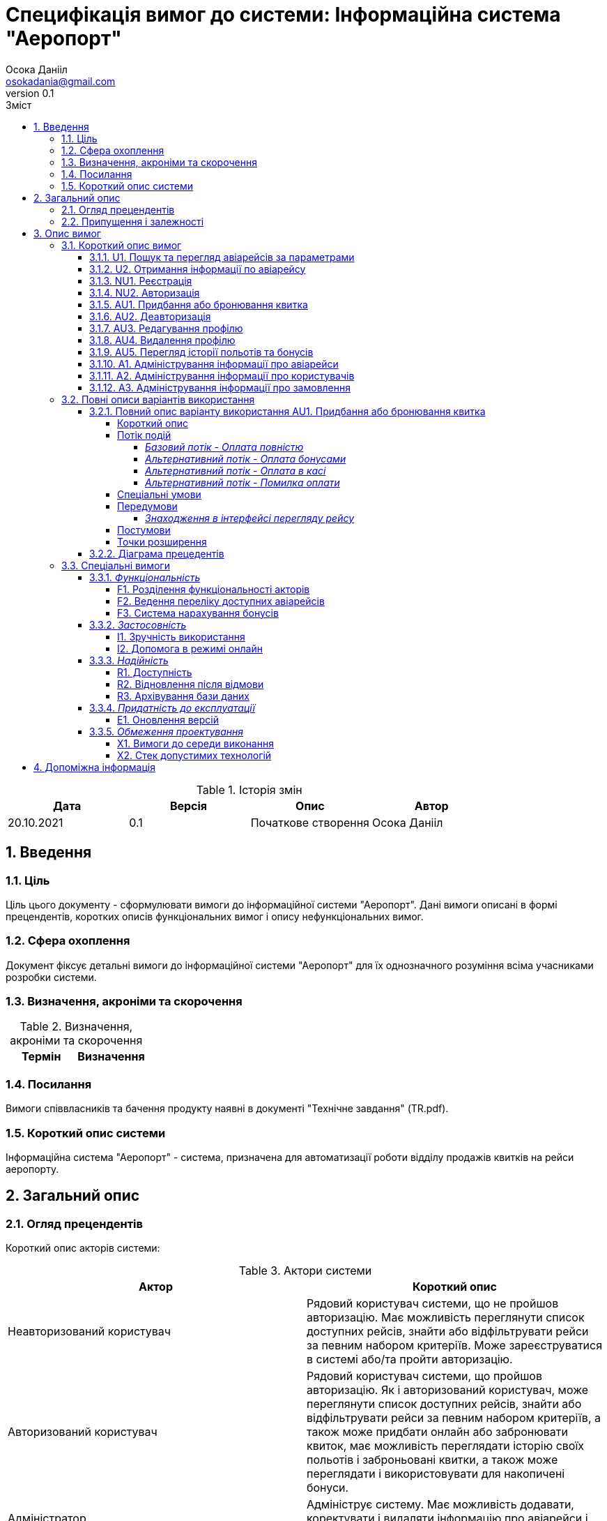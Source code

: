 
= [[entity_root.anchor]]Специфікація вимог до системи: Інформаційна система "Аеропорт"
:title-page:
Осока Данііл <osokadania@gmail.com>
0.1, 
:short-title: SRS
:toc:
:toc-title: Зміст
:toclevels: 5
:sectnums:


.Історія змін
[width="100%", options="header"]
|=====================================
|Дата|Версія|Опис|Автор

a|20.10.2021
a|0.1
a|Початкове створення
a|Осока Данііл
|=====================================

== Введення

=== Ціль

Ціль цього документу - сформулювати вимоги до інформаційної системи "Аеропорт". Дані вимоги описані в формі прецендентів, коротких описів функціональних вимог і опису нефункціональних вимог.

=== Сфера охоплення
Документ фіксує детальні вимоги до інформаційної системи "Аеропорт" для їх однозначного розуміння всіма учасниками розробки системи.

=== Визначення, акроніми та скорочення
.Визначення, акроніми та скорочення
[width="100%", options="header"]
|=====================================
|Термін|Визначення

|=====================================

=== Посилання [[references]]
Вимоги співвласників та бачення продукту наявні в документі "Технічне завдання" (TR.pdf).

=== Короткий опис системи

Інформаційна система "Аеропорт" - система, призначена для автоматизації роботи відділу продажів квитків на рейси аеропорту.

== Загальний опис

=== Огляд прецендентів

Короткий опис акторів системи:

.Актори системи
[width="100%", options="header"]
|=====================================
|Актор|Короткий опис 

a|Неавторизований користувач
a|Рядовий користувач системи, що не пройшов авторизацію. Має можливість переглянути список доступних рейсів, знайти або відфільтрувати рейси за певним набором критеріїв. Може зареєструватися в системі або/та пройти авторизацію. 

a|Авторизований користувач
a|Рядовий користувач системи, що пройшов авторизацію. Як і авторизований користувач, може переглянути список доступних рейсів, знайти або відфільтрувати рейси за певним набором критеріїв, а також може придбати онлайн або забронювати квиток, має можливість переглядати історію своїх польотів і заброньовані квитки, а також може переглядати і використовувати для накопичені бонуси.

a|Адміністратор
a|Адмініструє систему. Має можливість додавати, коректувати і видаляти інформацію про авіарейси і про користувачів.

|=====================================

Список варіантів використання:

.Реєстр варіантів використання
[width="100%", options="header"]
|=====================================
|Код|Основний актор|Найменування|Суть

a|<<U1, U1>>
a|Неавторизований користувач / Авторизований користувач
a|Пошук та перегляд авіарейсів за параметрами
a|За необхідності переглянути список авіарейсів з певними параметрами, користувач може використати функцію пошуку авіаквитків.

a|<<U2, U2>>
a|Неавторизований користувач / Авторизований користувач
a|Отримання інформації по авіарейсу
a|Користувач може отримати повну інформацію по конкретному авіарейсу.

a|<<NU1, NU1>>
a|Неавторизований користувач
a|Реєстрація
a|Неавторизований користувач має можливість пройти процедуру реєстрації в системі.

a|<<NU2, NU2>>
a|Неавторизований користувач
a|Авторизація
a|Неавторизований користувач має можливість пройти процедуру авторизації в системі.

a|<<AU1, AU1>>
a|Авторизований користувач
a|Придбання або бронювання квитка
a|Авторизований користувач може забронювати квиток на обраний авіарейс, при цьому він має можливість або повністю оплатити квиток онлайн, або оплатити бронь пізніше в касі. Також користувач може використовувати бонуси як для повної, так і для часткової оплати квитків.

a|<<AU2, AU2>>
a|Авторизований користувач
a|Деавторизація
a|Авторизований користувач має можливість пройти процедуру деавторизації в системі.

a|<<AU3, AU3>>
a|Авторизований користувач
a|Редагування профілю
a|Авторизований користувач має можливість додавати, змінювати власну інформацію, а також видаляти ту власну інформацію, що не є обов'язковою.

a|<<AU4, AU4>>
a|Авторизований користувач
a|Видалення профілю
a|Авторизований користувач має можливість видалити власний профіль.

a|<<AU5, AU5>>
a|Авторизований користувач
a|Перегляд історії польотів та бонусів
a|Авторизований користувач має можливість переглянути історію польотів та бонусів.

a|<<A1, A1>>
a|Адміністратор
a|Адміністрування інформації про авіарейси
a|Адміністратор має можливість додавати нові авіарейси, корегувати інформацію про вже існуючі, а також видаляти авіарейси з бази даних.

a|<<A2, A2>>
a|Адміністратор
a|Адміністрування інформації про користувачів
a|Адміністратор має можливість отримати інформацію по кожному з користувачів системи. За необхідності може корегувати інформацію користувача, а також заблокувати користувачу доступ до системи.

a|<<A3, A3>>
a|Адміністратор
a|Адміністрування інформації про замовлення
a|Адміністратор має можливість отримати інформацію по кожному з замовлень в системі. За необхідності може корегувати інформацію про замовлення, а також відмінити замовлення користувача в разі потреби.

|=====================================

=== Припущення і залежності

Дана система буде використовуватися у відкритому доступі для користувачів. Але оскільки система використвуватиметься з прив'язкою до певного аеропорта, то адміністратори мають бути групою співробітників аеропорту, що мають доступ до внутрішньої інформації щодо діяльності аеропорту, та підпорядковуються певному керівництву, що приймає рішення про зміни в базі системи.

В разі розширення списку необхідної інформації про авіарейси система вимагатиме незначних змін (переконфігурація бази данних та додання нової інформації). Аналогічні зміни потрібні в разі розширення списку інформації про користувача з деяким можливим доповненням: у випадку, коли нові поля будуть обов'язковими для заповнення користувачами, необхідно розробити додаткой інтерфей, що буде сповіщувати про це користувача.

== Опис вимог

=== Короткий опис вимог

==== U1. Пошук та перегляд авіарейсів за параметрами [[U1]]

[width="100%", options="noheader", cols="4"]
|======================================
|U1
|Неавторизований користувач / Авторизований користувач
|Пошук та перегляд авіарейсів за параметрами
|За необхідності переглянути список авіарейсів з певними параметрами, користувач може використати функцію пошуку авіаквитків.
|======================================

_Основна діюча особа_: Неавторизований користувач / Авторизований користувач

_Інші учасники преценденту_: відсутні

_Зв'язки з іншими прецендентами_: Включається прецедентом <<U2>>

_Короткий опис_:

Даний варіант використання дозволяє Авторизованому/Неавторизованому Користувачу отримати список авіарейсів, що обслуговуються аеропортом та задовольняють заданим Користувачем параметрам пошуку. До параметрів пошуку входять: номер рейсу, дата та час вильоту, тривалість польоту, аеропорт прибуття, доступні Неавторизований користувач має можливість пройти процедуру реєстрації в системі.

==== U2. Отримання інформації по авіарейсу [[U2]]

[width="100%", options="noheader", cols="4"]
|======================================
|U2
|Неавторизований користувач / Авторизований користувач
|Отримання інформації по авіарейсу
|Користувач може отримати повну інформацію по конкретному авіарейсу.
|======================================

_Основна діюча особа_: Неавторизований користувач / Авторизований користувач

_Інші учасники преценденту_: відсутні

_Зв'язки з іншими прецендентами_: включає прецедент <<U1>>

_Короткий опис_:

Даний варіант використання дозволяє Авторизованому/Неавторизованому Користувачу отримати повну інформацію по будь-якому авіарейсу, шо міститься в списку, отриманому в результаті пошуку квитків (прецедент <<U1>>). До інформації про рейс входить: номер рейсу, дата та час вильоту, тривалість польоту, аеропорт прибуття, доступні класи квитків та кількість вільних квитків для кожного з класів.

==== NU1. Реєстрація [[NU1]]

[width="100%", options="noheader", cols="4"]
|======================================
|NU1
|Неавторизований користувач
|Реєстрація
|Неавторизований користувач має можливість пройти процедуру реєстрації в системі.
|======================================

_Основна діюча особа_: Неавторизований користувач

_Інші учасники преценденту_: відсутні

_Зв'язки з іншими прецендентами_: включається прецедентом <<NU2>>

_Короткий опис_:

Даний варіант використання дозволяє Неавторизованому Користувачу зареєструватися в системі. Для реєстрації в системі користувачу необхідно буде вказати ім'я та прізвище, номер мобільного телефону, електронну пошту та пароль для подальшої авторизації (прецедент <<NU2>>).

==== NU2. Авторизація [[NU2]]

[width="100%", options="noheader", cols="4"]
|======================================
|NU2
|Неавторизований користувач
|Авторизація
|Неавторизований користувач має можливість пройти процедуру авторизації в системі.
|======================================

_Основна діюча особа_: Неавторизований користувач

_Інші учасники преценденту_: відсутні

_Зв'язки з іншими прецендентами_: включає прецедент <<NU1>>

_Короткий опис_:

Даний варіант використання дозволяє Неавторизованому Користувачу авторизуватися в системі в системі, в якій необхідно попередньо авторизуватися (прецедент <<NU1>>). Для авторизації Неавторизованому Користувачу необхідно вказати телефон/електронну пошту та пароль, що відповідають вказаним при реєстрації (прецедент <<NU1>>). Після авторизації сесія користування системою в якості даного автора закінчується, і починається сесія Авторизованого Користувача.

==== AU1. Придбання або бронювання квитка [[AU1]]

[width="100%", options="noheader", cols="4"]
|======================================
|AU1
|Авторизований користувач
|Придбання або бронювання квитка
|Авторизований користувач може забронювати квиток на обраний авіарейс, при цьому він має можливість або повністю оплатити квиток онлайн, або оплатити бронь пізніше в касі. Також користувач може використовувати бонуси як для повної, так і для часткової оплати квитків.
|======================================

_Основна діюча особа_: Авторизований користувач

_Інші учасники преценденту_: відсутні

_Зв'язки з іншими прецендентами_: відсутній

_Короткий опис_:

Даний варіант використання дозволяє Авторизованому Користувачу забронювати квиток на обраний авіарейс, при цьому він має можливість або повністю оплатити квиток онлайн, або оплатити бронь пізніше в касі. Оплата квитка онлайн відбувається або повністю валютою, або повністю бонусами, або комбіновано у співвідношенні, заданим Авторизованим Користувачем.

==== AU2. Деавторизація [[AU2]]

[width="100%", options="noheader", cols="4"]
|======================================
|AU2
|Авторизований користувач
|Деавторизація
|Авторизований користувач має можливість пройти процедуру деавторизації в системі.
|======================================

_Основна діюча особа_: Авторизований користувач

_Інші учасники преценденту_: відсутні

_Зв'язки з іншими прецендентами_: розширюється прецедентом <<AU4>>

_Короткий опис_:

Даний варіант використання дозволяє Авторизованому Користувачу вийти з власного кабінету. Тим самим закінчити сесію користування системою в якості даного актора, і почати сесію Неавторизованого Користувача.

==== AU3. Редагування профілю [[AU3]]

[width="100%", options="noheader", cols="4"]
|======================================
|AU3
|Авторизований користувач
|Редагування профілю
|Авторизований користувач має можливість додавати, змінювати власну інформацію, а також видаляти ту власну інформацію, що не є обов’язковою.
|======================================

_Основна діюча особа_: Авторизований користувач

_Інші учасники преценденту_: відсутні

_Зв'язки з іншими прецендентами_: відсутній

_Короткий опис_:

Даний варіант використання дозволяє Авторизованому Користувачу додавати, змінювати власну інформацію, а також видаляти ту власну інформацію, якщо вона не є обов’язковою. До обов'язкової інформації входить: ім'я, прізвище, номер мобільного телефону, електронна пошта та пароль.

==== AU4. Видалення профілю [[AU4]]

[width="100%", options="noheader", cols="4"]
|======================================
|AU4
|Авторизований користувач
|Видалення профілю
|Авторизований користувач має можливість видалити власний профіль.
|======================================

_Основна діюча особа_: Авторизований користувач

_Інші учасники преценденту_: відсутні

_Зв'язки з іншими прецендентами_: розширює прецедент <<AU2>>

_Короткий опис_:

Даний варіант використання дозволяє Авторизованому Користувачу безповоротно видалити власний профіль. В результаті видалення профілю також автоматично буде виконано деавторизацію (прецедент <<AU2>>).

==== AU5. Перегляд історії польотів та бонусів [[AU5]]

[width="100%", options="noheader", cols="4"]
|======================================
|AU5
|Авторизований користувач
|Перегляд історії польотів та бонусів
|Авторизований користувач має можливість переглянути історію польотів та бонусів.
|======================================

_Основна діюча особа_: Авторизований користувач

_Інші учасники преценденту_: відсутні

_Зв'язки з іншими прецендентами_: відсутній

_Короткий опис_:

Даний варіант використання дозволяє Авторизованому Користувачу переглянути історію польотів та бонусів. В історії польотів буде відображено всі перельоти клієнта за останній рік, а також всі заброньовані та куплені квитки на майбутні рейси.

==== A1. Адміністрування інформації про авіарейси [[A1]]

[width="100%", options="noheader", cols="4"]
|======================================
|A1
|Адміністратор
|Адміністрування інформації про авіарейси
|Адміністратор має можливість додавати нові авіарейси, корегувати інформацію про вже існуючі, а також видаляти авіарейси з бази даних.
|======================================

_Основна діюча особа_: Адміністратор

_Інші учасники преценденту_: відсутні

_Зв'язки з іншими прецендентами_: відсутній

_Короткий опис_:

Даний варіант використання дозволяє Адміністратору додавати нові авіарейси, корегувати інформацію про вже існуючі, а також видаляти авіарейси з бази даних. При чому видалення авіарейсу неможливе поки існує хоча б одне замовлення на нього.

==== A2. Адміністрування інформації про користувачів [[A2]]

[width="100%", options="noheader", cols="4"]
|======================================
|A2
|Адміністратор
|Адміністрування інформації про користувачів
|Адміністратор має можливість отримати інформацію по кожному з користувачів системи. За необхідності може корегувати інформацію користувача, а також заблокувати користувачу доступ до системи.
|======================================

_Основна діюча особа_: Адміністратор

_Інші учасники преценденту_: відсутні

_Зв'язки з іншими прецендентами_: відсутній

_Короткий опис_:

Даний варіант використання дозволяє Адміністратору отримати інформацію по кожному з користувачів системи. За необхідності може корегувати інформацію користувача, а також заблокувати користувачу доступ до системи.


==== A3. Адміністрування інформації про замовлення [[A3]]

[width="100%", options="noheader", cols="4"]
|======================================
|A3
|Адміністратор
|Адміністрування інформації про замовлення
|Адміністратор має можливість отримати інформацію по кожному з замовлень в системі. За необхідності може корегувати інформацію про замовлення, а також відмінити замовлення користувача в разі потреби.
|======================================

_Основна діюча особа_: Адміністратор

_Інші учасники преценденту_: відсутні

_Зв'язки з іншими прецендентами_: відсутній

_Короткий опис_:

Даний варіант використання дозволяє Адміністратору отримати інформацію по кожному з замовлень в системі. За необхідності може корегувати інформацію про замовлення, а також відмінити замовлення користувача в разі потреби.

=== Повні описи  варіантів використання

==== Повний опис варіанту використання AU1. Придбання або бронювання квитка

Аналіз cформульованих варіантів використання показав, що критичний прецедент - це <<AU1>>

===== Короткий опис

Авторизований Користувач проводить процедуру оформлення замовлення

_Діючі актори_: Авторизований Користувач

===== Потік подій

Прецедент починається, коли Авторизований Користувач в інтерфейсі перегляду інформації про рейс натискає на кнопку "Замовити"

====== _Базовий потік - Оплата повністю_

1. Авторизований користувач натискає кнопку "Замовити".

2. Система показує інтерфейс для уточнення замовлення.

3. Авторизований користувач вказує бажаний клас квитка.

4. Система показує наступний інтерфейс для вибору типу оплати. Також тут указано суму до сплати.

5. Користувач обирає серед варіантів: "Оплатити в касі", "Олатити частину бонусами", "Оплатити повністю".

6. Користувач натискає "Оплатити повністю" [[p6]]

7. Система відображає інтерфейс для введення даним для оплати онлайн. [[p7]]

8. Користувач проводить оплату

9. Оплата успішна [[p9]]

10. Система фіксує замовлення і відображає інтерфейс з надписом "Замовлення виконано успішно" і надає клієнту інформацію про нього.

11. Користувач натискає кнопку "Ок" і завершує прецедент.

====== _Альтернативний потік - Оплата бонусами_

Якщо при виконанні <<p6, п.6 базового потоку подій>> Авторизований Користувач обирає варіант "Оплатити частину бонусами", то:

1. Система видає інтерфейс для обрання частки суми, що користувач бажає оплатити бонусами. Користувач може вказати суму не більшу ніж має бонусів на рахунку, а також частка оплати валютою має складати щонайменше 1 найменшу одиницю валюти, в якій проводиться розрахунки в системі.

2. Користувач указує суму бонусів, що бажає витратити

3. Перехід до <<p7, п.7 базового потоку подій>>

====== _Альтернативний потік - Оплата в касі_

Якщо при виконанні <<p6, п.6 базового потоку подій>> Авторизований Користувач обирає варіант "Оплатити в касі", то:

1. Перехід до <<p7, п.7 базового потоку подій>>

====== _Альтернативний потік - Помилка оплати_

Якщо при виконанні <<p9, п.9 базового потоку подій>> Оплата проходить неуспішно, то:

1. Система сповіщає про помилку

2. Перехід до <<p7, п.7 базового потоку подій>>

===== Спеціальні умови

Відсутні

===== Передумови

====== _Знаходження в інтерфейсі перегляду рейсу_

Авторизований користувач має знаходитись в інтерфейсі перегляду інформації про рейс (така передумова досягається в результаті виконання прецеденту <<U1>>).

===== Постумови

Авторизований користувач опиняється в тому інтерфейсі перегляду інформації про рейс, в якому знаходився до виконання прецеденту.

===== Точки розширення

Відсутні

==== Діаграма прецедентів

image::https://www.plantuml.com/plantuml/proxy?src=https://raw.githubusercontent.com/carexoid/se-lab/master/doc/srs/usecase.puml[Діаграма прецедентів]

=== Спеціальні вимоги

==== _Функціональність_

===== F1. Розділення функціональності акторів

Авторизований і Неавторизований Користувачі мають певний набір спільних функціональних можливостей (вимоги <<U1>> та <<U2>>). Також кожен з цих двох акторів має можливість ставати іншим з цих двої акторів шляхом авторизації/деавторизації в системі (вимоги <<NU2>> та <<AU2>> відповідно).

Адміністратор, на відміну від перерахованих вище ролей, не має спільного функціоналу з іншими акторами, а також не може ставати іншим актором при будь-яких діях.

Користувачі і Адміністратори мають окремі інтерфейси для взаємодії з системою.

===== F2. Ведення переліку доступних авіарейсів

Адміністратор має підтримувати інформацію про авіарейси в базі даних в стані, що відповідає актульній інформації про доступні авіарейси аеропорту.

===== F3. Система нарахування бонусів

Нарахування бонусів відбувається з прив'язкою до конкретного аеропорту. Користувач отримує і може витрачати бонуси в лище рамках даної системи.

Бонуси нараховуються по принципу 1 бонус за 1 милю польоту.

Бонуси можна витрачати при покупці авіаквитків, конвертуючи бонуси у валюту з певним коефіціентом, що оговорюється з замовником окремо.

==== _Застосовність_

===== I1. Зручність використання

Інтерфейс для Авторизованого/Неавторизованого Користувача має бути інтуїтивно зрозумілим і не вимагати попередньої підготовки до використання.

Інтерфейс для Адміністратора розрахований на підготовленого співробітника аеропорту.

===== I2. Допомога в режимі онлайн

Інтерфейс для Авторизованого/Неавторизованого Користувача має містити контактну інформацію для допомоги в режимі онлайн.

==== _Надійність_

===== R1. Доступність

Для всіх акторів система має бути доступна постійно в умовах безвідмовної роботи.

Час безвідмовної роботи системи має складати 95% на рік при умові безвідмовної роботи мережі.

===== R2. Відновлення після відмови

Час відновлення після відмови, спричиненої зовнішніми факторами (збій електропостачання, відсутність Інтернету) не має перевищувати час, необхідний для усунення фатального впливу цих факторів.

Час відновлення після відмови, спричиненої фатальним збоєм операційної системи, не має перевищувати час, необхідний для перезапуску/перевстановлення її та інших необхідних програмних засобів.

Час відновлення після відмови, спричиненої некоректними діями користувача чи адміністратора, не має перевищувати 15 хвилин.

===== R3. Архівування бази даних

Архівування бази даних відбувається автоматично з певною періодичністю, що окремо оговорюється з замовником.

В разі потреби відновлення бази даних необхідно звернутися до команди розробників, що займаються підтримкою системи.

==== _Придатність до експлуатації_

===== E1. Оновлення версій

В разі зміни версії системи від актора не вимагається нічого, окрім оновлення веб-сторінки з інетрфейсом системи.

==== _Обмеження проектування_

===== X1. Вимоги до середи виконання

* Доступ до інтернету
* Актуальний веб-браузер (під актуальним мається на увазі браузер версії, що досі підтримується розробниками)
* оперативну пам’ять обсягом не менше 1 Гб
* відеокарту, монітор, засоби вводу (миша, клавіатура, тач-скрін тощо)

===== X2. Стек допустимих технологій

* Python, Golang
* MySQL, PgSQL, Redis (optional)
* OAuth2 + JWT/SWT
* Git
* k8s/microk8s, Docker
* React + Redux, JS/TS, CSS/SASS

== Допоміжна інформація

Перелік допоміжної інформації наявний в пункті <<references, 1.4>>